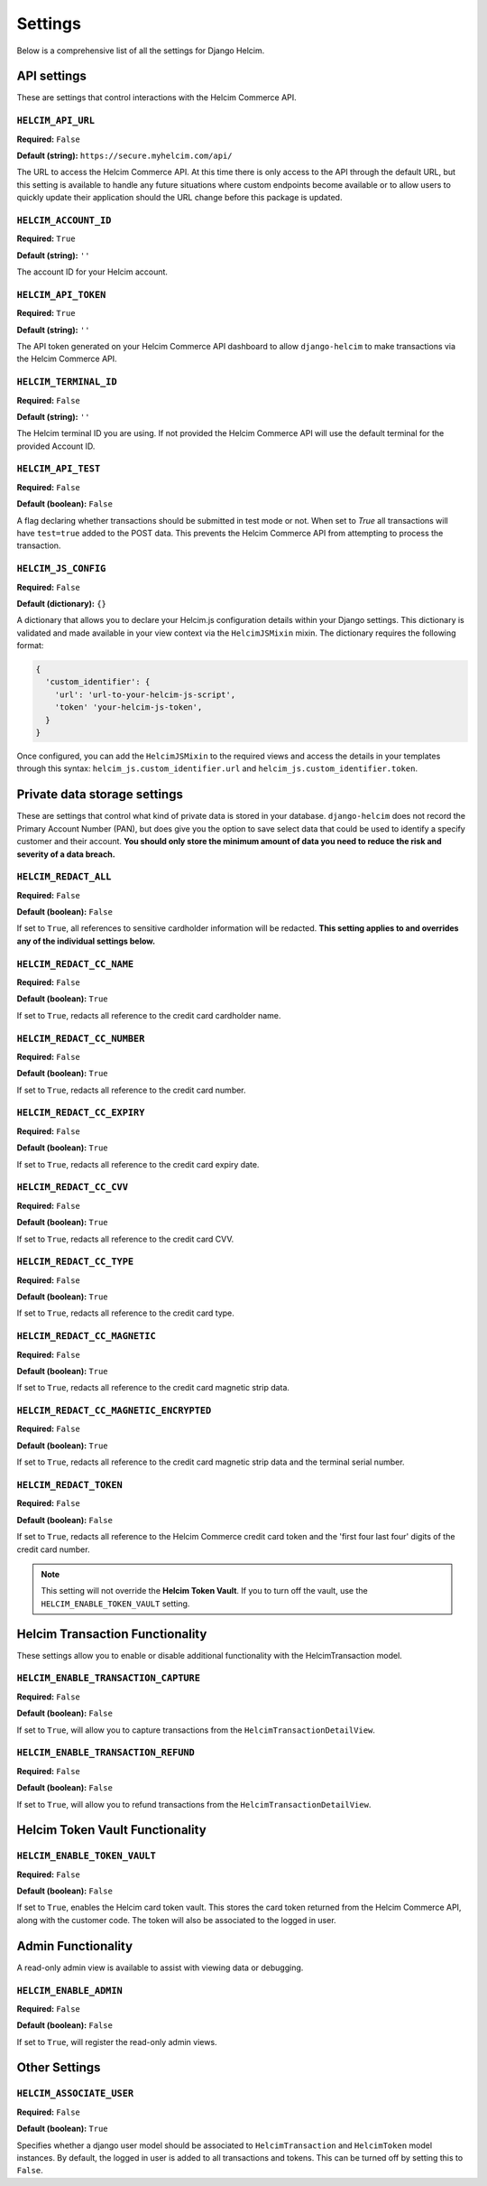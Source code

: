 .. _settings:

========
Settings
========

Below is a comprehensive list of all the settings for
Django Helcim.

------------
API settings
------------

These are settings that control interactions with the
Helcim Commerce API.

``HELCIM_API_URL``
==================

**Required:** ``False``

**Default (string):** ``https://secure.myhelcim.com/api/``

The URL to access the Helcim Commerce API. At this time there is only
access to the API through the default URL, but this setting is
available to handle any future situations where custom endpoints
become available or to allow users to quickly update their application
should the URL change before this package is updated.

``HELCIM_ACCOUNT_ID``
=====================

**Required:** ``True``

**Default (string):** ``''``

The account ID for your Helcim account.

``HELCIM_API_TOKEN``
====================

**Required:** ``True``

**Default (string):** ``''``

The API token generated on your Helcim Commerce API dashboard to allow
``django-helcim`` to make transactions via the Helcim Commerce API.

``HELCIM_TERMINAL_ID``
======================

**Required:** ``False``

**Default (string):** ``''``

The Helcim terminal ID you are using. If not provided the Helcim
Commerce API will use the default terminal for the provided Account ID.

``HELCIM_API_TEST``
===================

**Required:** ``False``

**Default (boolean):** ``False``

A flag declaring whether transactions should be submitted in test mode
or not. When set to `True` all transactions will have ``test=true`` added
to the POST data. This prevents the Helcim Commerce API from attempting
to process the transaction.

``HELCIM_JS_CONFIG``
====================

**Required:** ``False``

**Default (dictionary):** ``{}``

A dictionary that allows you to declare your Helcim.js configuration details
within your Django settings. This dictionary is validated and made available
in your view context via the ``HelcimJSMixin`` mixin. The dictionary requires
the following format:

.. code-block:: python

   {
     'custom_identifier': {
       'url': 'url-to-your-helcim-js-script',
       'token' 'your-helcim-js-token',
     }
   }

Once configured, you can add the ``HelcimJSMixin`` to the required views and
access the details in your templates through this syntax:
``helcim_js.custom_identifier.url`` and ``helcim_js.custom_identifier.token``.

-----------------------------
Private data storage settings
-----------------------------

These are settings that control what kind of private data is stored in
your database. ``django-helcim`` does not record the Primary Account
Number (PAN), but does give you the option to save select data that
could be used to identify a specify customer and their account. **You
should only store the minimum amount of data you need to reduce the
risk and severity of a data breach.**

``HELCIM_REDACT_ALL``
=====================

**Required:** ``False``

**Default (boolean):** ``False``

If set to ``True``, all references to sensitive cardholder information
will be redacted. **This setting applies to and overrides any of the
individual settings below.**

``HELCIM_REDACT_CC_NAME``
=========================

**Required:** ``False``

**Default (boolean):** ``True``

If set to ``True``, redacts all reference to the credit card cardholder
name.

``HELCIM_REDACT_CC_NUMBER``
===========================

**Required:** ``False``

**Default (boolean):** ``True``

If set to ``True``, redacts all reference to the credit card number.

``HELCIM_REDACT_CC_EXPIRY``
===========================

**Required:** ``False``

**Default (boolean):** ``True``

If set to ``True``, redacts all reference to the credit card expiry date.

``HELCIM_REDACT_CC_CVV``
========================

**Required:** ``False``

**Default (boolean):** ``True``

If set to ``True``, redacts all reference to the credit card CVV.

``HELCIM_REDACT_CC_TYPE``
=========================

**Required:** ``False``

**Default (boolean):** ``True``

If set to ``True``, redacts all reference to the credit card type.

``HELCIM_REDACT_CC_MAGNETIC``
=============================

**Required:** ``False``

**Default (boolean):** ``True``

If set to ``True``, redacts all reference to the credit card magnetic
strip data.

``HELCIM_REDACT_CC_MAGNETIC_ENCRYPTED``
=======================================

**Required:** ``False``

**Default (boolean):** ``True``

If set to ``True``, redacts all reference to the credit card magnetic
strip data and the terminal serial number.

``HELCIM_REDACT_TOKEN``
=======================

**Required:** ``False``

**Default (boolean):** ``False``

If set to ``True``, redacts all reference to the Helcim Commerce credit
card token and the 'first four last four' digits of the credit card
number.

.. note::

    This setting will not override the **Helcim Token Vault**. If you
    to turn off the vault, use the ``HELCIM_ENABLE_TOKEN_VAULT``
    setting.

-------------------------------
Helcim Transaction Functionality
-------------------------------

These settings allow you to enable or disable additional functionality
with the HelcimTransaction model.


``HELCIM_ENABLE_TRANSACTION_CAPTURE``
=====================================

**Required:** ``False``

**Default (boolean):** ``False``

If set to ``True``, will allow you to capture transactions from the
``HelcimTransactionDetailView``.

``HELCIM_ENABLE_TRANSACTION_REFUND``
=====================================

**Required:** ``False``

**Default (boolean):** ``False``

If set to ``True``, will allow you to refund transactions from the
``HelcimTransactionDetailView``.

--------------------------------
Helcim Token Vault Functionality
--------------------------------

``HELCIM_ENABLE_TOKEN_VAULT``
=============================

**Required:** ``False``

**Default (boolean):** ``False``

If set to ``True``, enables the Helcim card token vault. This stores
the card token returned from the Helcim Commerce API, along with the
customer code. The token will also be associated to the logged in user.

-------------------
Admin Functionality
-------------------

A read-only admin view is available to assist with viewing data or
debugging.

``HELCIM_ENABLE_ADMIN``
=======================

**Required:** ``False``

**Default (boolean):** ``False``

If set to ``True``, will register the read-only admin views.

--------------
Other Settings
--------------

``HELCIM_ASSOCIATE_USER``
=========================

**Required:** ``False``

**Default (boolean):** ``True``

Specifies whether a django user model should be associated to
``HelcimTransaction`` and ``HelcimToken`` model instances. By default,
the logged in user is added to all transactions and tokens. This
can be turned off by setting this to ``False``.
